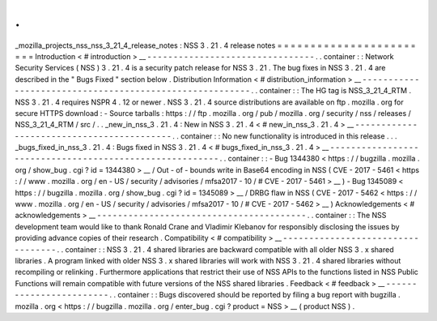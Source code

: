 .
.
_mozilla_projects_nss_nss_3_21_4_release_notes
:
NSS
3
.
21
.
4
release
notes
=
=
=
=
=
=
=
=
=
=
=
=
=
=
=
=
=
=
=
=
=
=
=
=
Introduction
<
#
introduction
>
__
-
-
-
-
-
-
-
-
-
-
-
-
-
-
-
-
-
-
-
-
-
-
-
-
-
-
-
-
-
-
-
-
.
.
container
:
:
Network
Security
Services
(
NSS
)
3
.
21
.
4
is
a
security
patch
release
for
NSS
3
.
21
.
The
bug
fixes
in
NSS
3
.
21
.
4
are
described
in
the
"
Bugs
Fixed
"
section
below
.
Distribution
Information
<
#
distribution_information
>
__
-
-
-
-
-
-
-
-
-
-
-
-
-
-
-
-
-
-
-
-
-
-
-
-
-
-
-
-
-
-
-
-
-
-
-
-
-
-
-
-
-
-
-
-
-
-
-
-
-
-
-
-
-
-
-
-
.
.
container
:
:
The
HG
tag
is
NSS_3_21_4_RTM
.
NSS
3
.
21
.
4
requires
NSPR
4
.
12
or
newer
.
NSS
3
.
21
.
4
source
distributions
are
available
on
ftp
.
mozilla
.
org
for
secure
HTTPS
download
:
-
Source
tarballs
:
https
:
/
/
ftp
.
mozilla
.
org
/
pub
/
mozilla
.
org
/
security
/
nss
/
releases
/
NSS_3_21_4_RTM
/
src
/
.
.
_new_in_nss_3
.
21
.
4
:
New
in
NSS
3
.
21
.
4
<
#
new_in_nss_3
.
21
.
4
>
__
-
-
-
-
-
-
-
-
-
-
-
-
-
-
-
-
-
-
-
-
-
-
-
-
-
-
-
-
-
-
-
-
-
-
-
-
-
-
-
-
-
-
.
.
container
:
:
No
new
functionality
is
introduced
in
this
release
.
.
.
_bugs_fixed_in_nss_3
.
21
.
4
:
Bugs
fixed
in
NSS
3
.
21
.
4
<
#
bugs_fixed_in_nss_3
.
21
.
4
>
__
-
-
-
-
-
-
-
-
-
-
-
-
-
-
-
-
-
-
-
-
-
-
-
-
-
-
-
-
-
-
-
-
-
-
-
-
-
-
-
-
-
-
-
-
-
-
-
-
-
-
-
-
-
-
-
-
.
.
container
:
:
-
Bug
1344380
<
https
:
/
/
bugzilla
.
mozilla
.
org
/
show_bug
.
cgi
?
id
=
1344380
>
__
/
Out
-
of
-
bounds
write
in
Base64
encoding
in
NSS
(
CVE
-
2017
-
5461
<
https
:
/
/
www
.
mozilla
.
org
/
en
-
US
/
security
/
advisories
/
mfsa2017
-
10
/
#
CVE
-
2017
-
5461
>
__
)
-
Bug
1345089
<
https
:
/
/
bugzilla
.
mozilla
.
org
/
show_bug
.
cgi
?
id
=
1345089
>
__
/
DRBG
flaw
in
NSS
(
CVE
-
2017
-
5462
<
https
:
/
/
www
.
mozilla
.
org
/
en
-
US
/
security
/
advisories
/
mfsa2017
-
10
/
#
CVE
-
2017
-
5462
>
__
)
Acknowledgements
<
#
acknowledgements
>
__
-
-
-
-
-
-
-
-
-
-
-
-
-
-
-
-
-
-
-
-
-
-
-
-
-
-
-
-
-
-
-
-
-
-
-
-
-
-
-
-
.
.
container
:
:
The
NSS
development
team
would
like
to
thank
Ronald
Crane
and
Vladimir
Klebanov
for
responsibly
disclosing
the
issues
by
providing
advance
copies
of
their
research
.
Compatibility
<
#
compatibility
>
__
-
-
-
-
-
-
-
-
-
-
-
-
-
-
-
-
-
-
-
-
-
-
-
-
-
-
-
-
-
-
-
-
-
-
.
.
container
:
:
NSS
3
.
21
.
4
shared
libraries
are
backward
compatible
with
all
older
NSS
3
.
x
shared
libraries
.
A
program
linked
with
older
NSS
3
.
x
shared
libraries
will
work
with
NSS
3
.
21
.
4
shared
libraries
without
recompiling
or
relinking
.
Furthermore
applications
that
restrict
their
use
of
NSS
APIs
to
the
functions
listed
in
NSS
Public
Functions
will
remain
compatible
with
future
versions
of
the
NSS
shared
libraries
.
Feedback
<
#
feedback
>
__
-
-
-
-
-
-
-
-
-
-
-
-
-
-
-
-
-
-
-
-
-
-
-
-
.
.
container
:
:
Bugs
discovered
should
be
reported
by
filing
a
bug
report
with
bugzilla
.
mozilla
.
org
<
https
:
/
/
bugzilla
.
mozilla
.
org
/
enter_bug
.
cgi
?
product
=
NSS
>
__
(
product
NSS
)
.
